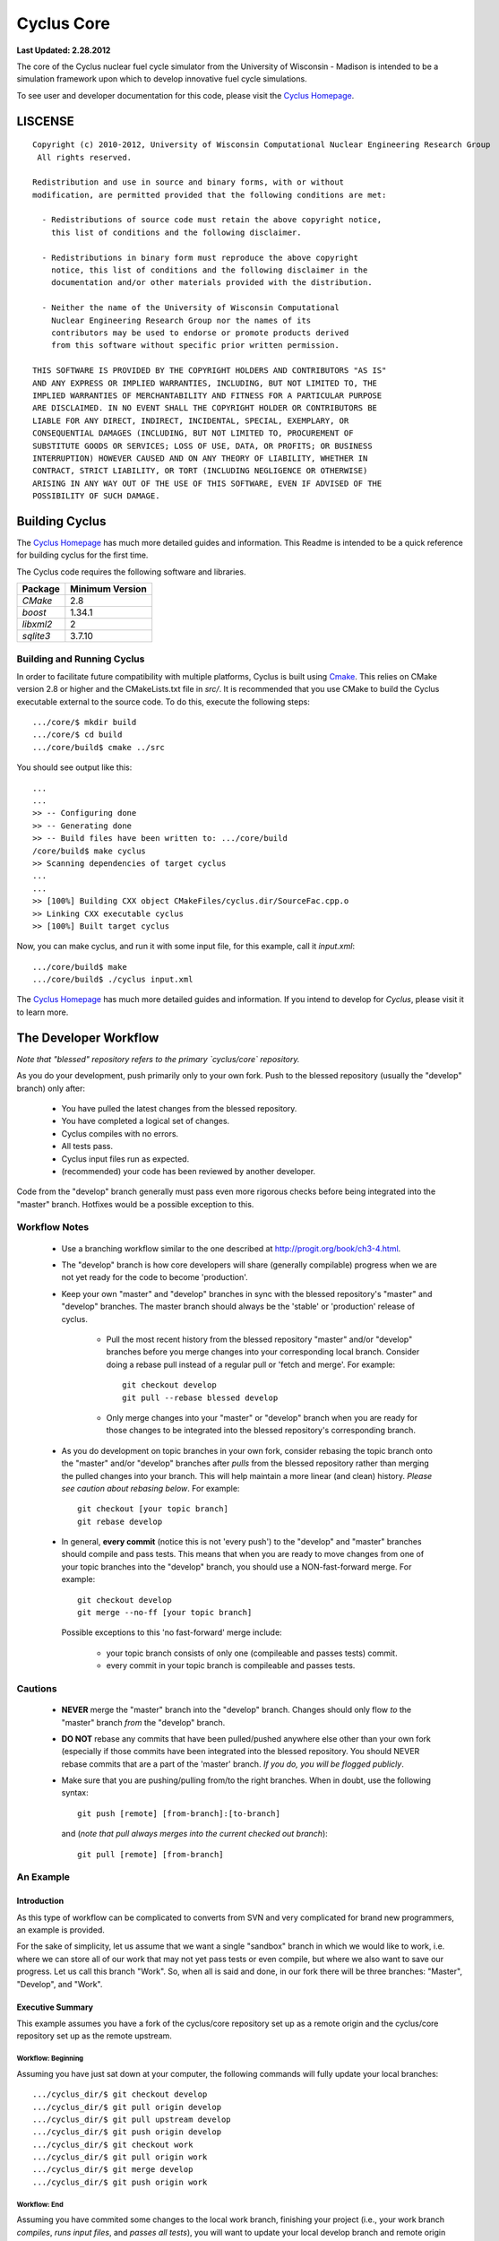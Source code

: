 _______________________________________________________________________
Cyclus Core
_______________________________________________________________________

**Last Updated: 2.28.2012**

The core of the Cyclus nuclear fuel cycle simulator from the University of 
Wisconsin - Madison is intended to be a simulation framework upon which to 
develop innovative fuel cycle simulations. 

To see user and developer documentation for this code, please visit the `Cyclus Homepage`_.


-----------------------------------------------------------------------
LISCENSE
-----------------------------------------------------------------------

::

    Copyright (c) 2010-2012, University of Wisconsin Computational Nuclear Engineering Research Group
     All rights reserved.
    
    Redistribution and use in source and binary forms, with or without
    modification, are permitted provided that the following conditions are met:
    
      - Redistributions of source code must retain the above copyright notice,
        this list of conditions and the following disclaimer.
      
      - Redistributions in binary form must reproduce the above copyright
        notice, this list of conditions and the following disclaimer in the
        documentation and/or other materials provided with the distribution.
      
      - Neither the name of the University of Wisconsin Computational
        Nuclear Engineering Research Group nor the names of its
        contributors may be used to endorse or promote products derived
        from this software without specific prior written permission.
    
    THIS SOFTWARE IS PROVIDED BY THE COPYRIGHT HOLDERS AND CONTRIBUTORS "AS IS"
    AND ANY EXPRESS OR IMPLIED WARRANTIES, INCLUDING, BUT NOT LIMITED TO, THE
    IMPLIED WARRANTIES OF MERCHANTABILITY AND FITNESS FOR A PARTICULAR PURPOSE
    ARE DISCLAIMED. IN NO EVENT SHALL THE COPYRIGHT HOLDER OR CONTRIBUTORS BE
    LIABLE FOR ANY DIRECT, INDIRECT, INCIDENTAL, SPECIAL, EXEMPLARY, OR
    CONSEQUENTIAL DAMAGES (INCLUDING, BUT NOT LIMITED TO, PROCUREMENT OF
    SUBSTITUTE GOODS OR SERVICES; LOSS OF USE, DATA, OR PROFITS; OR BUSINESS
    INTERRUPTION) HOWEVER CAUSED AND ON ANY THEORY OF LIABILITY, WHETHER IN
    CONTRACT, STRICT LIABILITY, OR TORT (INCLUDING NEGLIGENCE OR OTHERWISE)
    ARISING IN ANY WAY OUT OF THE USE OF THIS SOFTWARE, EVEN IF ADVISED OF THE
    POSSIBILITY OF SUCH DAMAGE.

------------------------------------------------------------------
Building Cyclus
------------------------------------------------------------------

The `Cyclus Homepage`_ has much more detailed guides and information.
This Readme is intended to be a quick reference for building cyclus for the
first time.

The Cyclus code requires the following software and libraries.

====================   ==================
Package                Minimum Version   
====================   ==================
`CMake`                2.8            
`boost`                1.34.1
`libxml2`              2                 
`sqlite3`              3.7.10            
====================   ==================

~~~~~~~~~~~~~~~~~~~~~~~~~~~
Building and Running Cyclus
~~~~~~~~~~~~~~~~~~~~~~~~~~~

In order to facilitate future compatibility with multiple platforms, Cyclus is
built using  `Cmake <http://www.cmake.org>`_. This relies on CMake version
2.8 or higher and the CMakeLists.txt file in `src/`. It is
recommended that you use CMake to build the Cyclus executable external to the
source code. To do this, execute the following steps::

    .../core/$ mkdir build
    .../core/$ cd build
    .../core/build$ cmake ../src

You should see output like this::

    ...
    ...
    >> -- Configuring done
    >> -- Generating done
    >> -- Build files have been written to: .../core/build
    /core/build$ make cyclus
    >> Scanning dependencies of target cyclus
    ...
    ...
    >> [100%] Building CXX object CMakeFiles/cyclus.dir/SourceFac.cpp.o
    >> Linking CXX executable cyclus
    >> [100%] Built target cyclus

Now, you can make cyclus, and run it with some input file, for this example, call it `input.xml`::

    .../core/build$ make
    .../core/build$ ./cyclus input.xml

The `Cyclus Homepage`_ has much more detailed guides and information.  If
you intend to develop for *Cyclus*, please visit it to learn more.


.. _`Cyclus Homepage`: http://cyclus.github.com


--------------------------------------------------------------------------
The Developer Workflow
--------------------------------------------------------------------------

*Note that "blessed" repository refers to the primary `cyclus/core` repository.*

As you do your development, push primarily only to your own fork. Push to
the blessed repository (usually the "develop" branch) only after:

  * You have pulled the latest changes from the blessed repository.
  * You have completed a logical set of changes.
  * Cyclus compiles with no errors.
  * All tests pass.
  * Cyclus input files run as expected.
  * (recommended) your code has been reviewed by another developer.

Code from the "develop" branch generally must pass even more rigorous checks
before being integrated into the "master" branch. Hotfixes would be a
possible exception to this.

~~~~~~~~~~~~~~~~~~~
Workflow Notes
~~~~~~~~~~~~~~~~~~~

  * Use a branching workflow similar to the one described at
    http://progit.org/book/ch3-4.html.

  * The "develop" branch is how core developers will share (generally compilable) progress
    when we are not yet ready for the code to become 'production'.

  * Keep your own "master" and "develop" branches in sync with the blessed repository's
    "master" and "develop" branches. The master branch should always be the 'stable'
    or 'production' release of cyclus.
    
     - Pull the most recent history from the blessed repository "master"
       and/or "develop" branches before you merge changes into your
       corresponding local branch. Consider doing a rebase pull instead of
       a regular pull or 'fetch and merge'.  For example::

         git checkout develop
         git pull --rebase blessed develop

     - Only merge changes into your "master" or "develop" branch when you
       are ready for those changes to be integrated into the blessed
       repository's corresponding branch. 

  * As you do development on topic branches in your own fork, consider rebasing
    the topic branch onto the "master" and/or "develop"  branches after *pulls* from the blessed
    repository rather than merging the pulled changes into your branch.  This
    will help maintain a more linear (and clean) history.
    *Please see caution about rebasing below*.  For example::

      git checkout [your topic branch]
      git rebase develop

  * In general, **every commit** (notice this is not 'every push') to the
    "develop" and "master" branches should compile and pass tests. This
    means that when you are ready to move changes from one of your topic
    branches into the "develop" branch, you should use a NON-fast-forward
    merge.  For example::
    
      git checkout develop
      git merge --no-ff [your topic branch]
    
    Possible exceptions to this 'no fast-forward' merge
    include:

     - your topic branch consists of only one (compileable and passes
       tests) commit.

     - every commit in your topic branch is compileable and passes tests.


~~~~~~~~~~~~~~~~~~~
Cautions
~~~~~~~~~~~~~~~~~~~

  * **NEVER** merge the "master" branch into the "develop"
    branch. Changes should only flow *to* the "master" branch *from* the
    "develop" branch.

  * **DO NOT** rebase any commits that have been pulled/pushed anywhere
    else other than your own fork (especially if those commits have been
    integrated into the blessed repository.  You should NEVER rebase
    commits that are a part of the 'master' branch.  *If you do, you will be
    flogged publicly*.

  * Make sure that you are pushing/pulling from/to the right branches.
    When in doubt, use the following syntax::

      git push [remote] [from-branch]:[to-branch]

    and (*note that pull always merges into the current checked out branch*)::

      git pull [remote] [from-branch]


~~~~~~~~~~~~~~~~~~~
An Example
~~~~~~~~~~~~~~~~~~~


Introduction
============

As this type of workflow can be complicated to converts from SVN and very complicated
for brand new programmers, an example is provided.

For the sake of simplicity, let us assume that we want a single "sandbox" branch
in which we would like to work, i.e. where we can store all of our work that may not
yet pass tests or even compile, but where we also want to save our progress. Let us 
call this branch "Work". So, when all is said and done, in our fork there will be 
three branches: "Master", "Develop", and "Work".


Executive Summary
=================

This example assumes you have a fork of the cyclus/core repository set up as a 
remote origin and the cyclus/core repository set up as the remote upstream. 

Workflow: Beginning
-------------------

Assuming you have just sat down at your computer, the following commands will fully update 
your local branches: ::
    .../cyclus_dir/$ git checkout develop
    .../cyclus_dir/$ git pull origin develop 
    .../cyclus_dir/$ git pull upstream develop
    .../cyclus_dir/$ git push origin develop
    .../cyclus_dir/$ git checkout work
    .../cyclus_dir/$ git pull origin work
    .../cyclus_dir/$ git merge develop
    .../cyclus_dir/$ git push origin work

Workflow: End
-------------

Assuming you have commited some changes to the local work branch, finishing your project
(i.e., your work branch *compiles*, *runs input files*, and *passes all tests*), you 
will want to update your local develop branch and remote origin work and develop branches.
The following commands will perform those actions: ::
    .../cyclus_dir/$ git checkout develop
    .../cyclus_dir/$ git pull upstream develop
    .../cyclus_dir/$ git merge work
    .../cyclus_dir/$ git push origin develop
    .../cyclus_dir/$ git checkout work
    .../cyclus_dir/$ git merge develop
    .../cyclus_dir/$ git push origin work


The Gory Details
================

We begin with a fork of the main ("blessed") Cyclus repository. After initially forking
the repo, we will have two branches in our fork: "Master" and "Develop".

Acquiring a Fork of the Cyclus Repository
-----------------------------------------

But hark! One may ask: What's a fork? How do I set up my fork?

Lo, an easy solution exists. A fork is *your* copy of Cyclus. Github offers an excelent 
`tutorial <http://help.github.com/fork-a-repo/>`_ on how to set one up. The rest of this
example assumes you have set up the "upstream" repository as cyclus/core. Note that git
refers to your fork as "origin".

First, let's make our "work" branch:
::
    .../cyclus_dir/$ git branch work
    .../cyclus_dir/$ git push origin work


We now have the following situation: there exists the "blessed" copy of the Master and
Develop branches, there exists your fork's copy of the Master, Develop, and Work branches,
*AND* there exists your *local* copy of the Master, Develop, and Work branches. It is 
important now to note that you may wish to work from home or the office. If you keep your 
fork's branches up to date (i.e., "push" your changes before you leave), only your *local*
copies of your branches may be different when you next sit down at the other location.

Workflow: The Beginning
-----------------------

Now, for the workflow! This is by no means the only way to perform this type of workflow, 
but I assume that you wish to handle conflicts as often as possible (so as to keep their total 
number small). Let us imagine that you have been at work, finished, and successfully pushed 
your changes to your *Origin* directory. You are now at home, perhaps after dinner (let's just 
say some time has passed), and want to continue working a bit (you're industrious, I suppose... 
or a grad student). To begin, let's update our *home's local branches*: ::
    .../cyclus_dir/$ git checkout develop
    .../cyclus_dir/$ git pull origin develop 
    .../cyclus_dir/$ git pull upstream develop
    .../cyclus_dir/$ git push origin develop
    .../cyclus_dir/$ git checkout work
    .../cyclus_dir/$ git pull origin work
    .../cyclus_dir/$ git merge develop
    .../cyclus_dir/$ git push origin work

Perhaps a little explanation is required. We first want to make sure that this new local copy of 
the develop branch is up-to-date with respect to the remote origin's branch and remote upstream's
branch. If there was a change from the remote upstream's branch, we want to push that to origin. 
We then follow the same process to update the work branch, except we want to incorporate any changes
which may have been introduced in the develop branch update.

Workflow: The End
-----------------

As time passes, you make some changes to files, and you commit those changes (to your *local work
branch*). Eventually (hopefully) you come to a stopping point where you have finished your project 
on your work branch *AND* it compiles *AND* it runs input files correctly *AND* it passes all tests!
Perhaps you have found Nirvana. In any case, you've performed the final commit to your work branch,
so it's time to merge those changes with the local develop branch and push them to origin's develop
branch: ::
    .../cyclus_dir/$ git checkout develop
    .../cyclus_dir/$ git pull upstream develop
    .../cyclus_dir/$ git merge work 
    .../cyclus_dir/$ git push origin develop
    .../cyclus_dir/$ git checkout work
    .../cyclus_dir/$ git merge develop
    .../cyclus_dir/$ git push origin work

This time we want to update our local develop branch based on the changes we made in work. First we
checkout and update develop in case the upstream develop branch introduced any changes. We then
apply our changes via merging work into develop, and push that back up to origin. In case the upstream
pull did introduce changes, we go ahead and update the work branch on origin.
